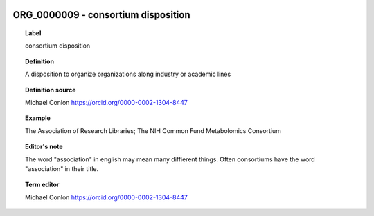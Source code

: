 
  .. _ORG_0000009:
  .. _consortium disposition:
  .. index:: 
     single: ORG_0000009; consortium disposition
     single: consortium disposition; ORG_0000009

ORG_0000009 - consortium disposition
====================================================================================

.. topic:: Label

    consortium disposition

.. topic:: Definition

    A disposition to organize organizations along industry or academic lines

.. topic:: Definition source

    Michael Conlon https://orcid.org/0000-0002-1304-8447

.. topic:: Example

    The Association of Research Libraries; The NIH Common Fund Metabolomics Consortium

.. topic:: Editor's note

    The word "association" in english may mean many diffierent things.  Often consortiums have the word "association" in their title.

.. topic:: Term editor

    Michael Conlon https://orcid.org/0000-0002-1304-8447

